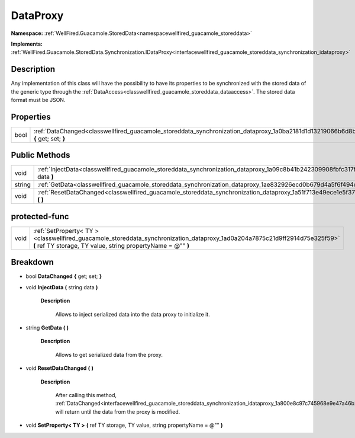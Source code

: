 .. _classwellfired_guacamole_storeddata_synchronization_dataproxy:

DataProxy
==========

**Namespace:** :ref:`WellFired.Guacamole.StoredData<namespacewellfired_guacamole_storeddata>`

**Implements:** :ref:`WellFired.Guacamole.StoredData.Synchronization.IDataProxy<interfacewellfired_guacamole_storeddata_synchronization_idataproxy>`


Description
------------

Any implementation of this class will have the possibility to have its properties to be synchronized with the stored data of the generic type through the :ref:`DataAccess<classwellfired_guacamole_storeddata_dataaccess>`. The stored data format must be JSON. 

Properties
-----------

+-------------+---------------------------------------------------------------------------------------------------------------------------------------------+
|bool         |:ref:`DataChanged<classwellfired_guacamole_storeddata_synchronization_dataproxy_1a0ba2181d1d13219066b6d8b28870a2bc>` **{** get; set; **}**   |
+-------------+---------------------------------------------------------------------------------------------------------------------------------------------+

Public Methods
---------------

+-------------+----------------------------------------------------------------------------------------------------------------------------------------------+
|void         |:ref:`InjectData<classwellfired_guacamole_storeddata_synchronization_dataproxy_1a09c8b41b242309908fbfc317fa9d4f49>` **(** string data **)**   |
+-------------+----------------------------------------------------------------------------------------------------------------------------------------------+
|string       |:ref:`GetData<classwellfired_guacamole_storeddata_synchronization_dataproxy_1ae832926ecd0b679d4a5f6f494c730c9e>` **(**  **)**                 |
+-------------+----------------------------------------------------------------------------------------------------------------------------------------------+
|void         |:ref:`ResetDataChanged<classwellfired_guacamole_storeddata_synchronization_dataproxy_1a51f713e49ece1e5f37573258b477c8e8>` **(**  **)**        |
+-------------+----------------------------------------------------------------------------------------------------------------------------------------------+

protected-func
---------------

+-------------+---------------------------------------------------------------------------------------------------------------------------------------------------------------------------------------------+
|void         |:ref:`SetProperty< TY ><classwellfired_guacamole_storeddata_synchronization_dataproxy_1ad0a204a7875c21d9ff2914d75e325f59>` **(** ref TY storage, TY value, string propertyName = @"" **)**   |
+-------------+---------------------------------------------------------------------------------------------------------------------------------------------------------------------------------------------+

Breakdown
----------

.. _classwellfired_guacamole_storeddata_synchronization_dataproxy_1a0ba2181d1d13219066b6d8b28870a2bc:

- bool **DataChanged** **{** get; set; **}**

.. _classwellfired_guacamole_storeddata_synchronization_dataproxy_1a09c8b41b242309908fbfc317fa9d4f49:

- void **InjectData** **(** string data **)**

    **Description**

        Allows to inject serialized data into the data proxy to initialize it. 

.. _classwellfired_guacamole_storeddata_synchronization_dataproxy_1ae832926ecd0b679d4a5f6f494c730c9e:

- string **GetData** **(**  **)**

    **Description**

        Allows to get serialized data from the proxy. 

.. _classwellfired_guacamole_storeddata_synchronization_dataproxy_1a51f713e49ece1e5f37573258b477c8e8:

- void **ResetDataChanged** **(**  **)**

    **Description**

        After calling this method, :ref:`DataChanged<interfacewellfired_guacamole_storeddata_synchronization_idataproxy_1a800e8c97c745968e9e47a46b2929e059>` will return  until the data from the proxy is modified. 

.. _classwellfired_guacamole_storeddata_synchronization_dataproxy_1ad0a204a7875c21d9ff2914d75e325f59:

- void **SetProperty< TY >** **(** ref TY storage, TY value, string propertyName = @"" **)**


